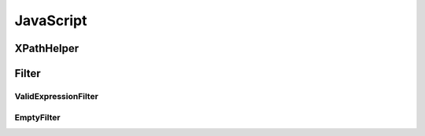 ==========
JavaScript
==========

.. md2html:: ../javascript/xpath-helper/README.md

XPathHelper
===========
.. js:autoclass:: XPathHelper
  :members:

Filter
=========
ValidExpressionFilter
---------------------
.. js:autoclass:: ValidExpressionFilter
  :members:

EmptyFilter
-----------
.. js:autoclass:: EmptyFilter
  :members: